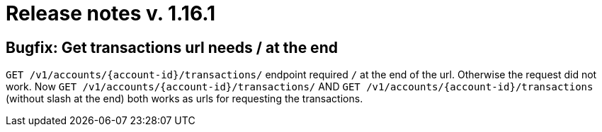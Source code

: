 = Release notes v. 1.16.1

== Bugfix: Get transactions url needs / at the end

`+GET /v1/accounts/{account-id}/transactions/+` endpoint required `/` at the end of the url. Otherwise the request did not work.
Now `+GET /v1/accounts/{account-id}/transactions/+` AND `+GET /v1/accounts/{account-id}/transactions+` (without slash at the end)
 both works as urls for requesting the transactions.
